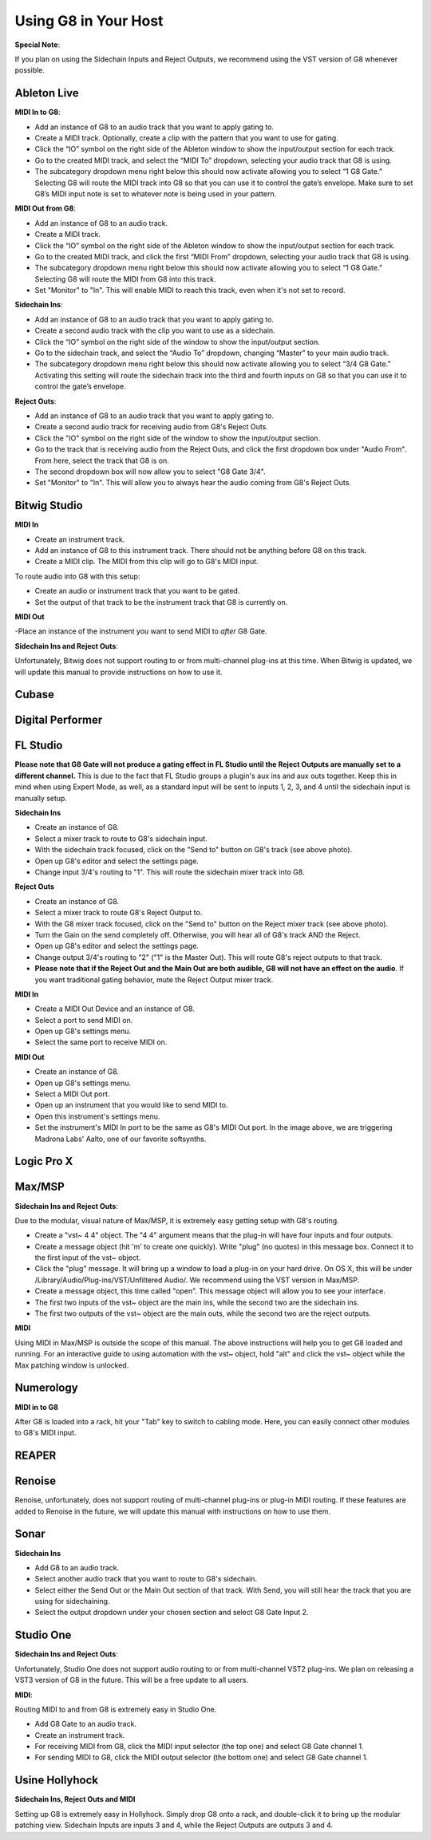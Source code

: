 Using G8 in Your Host
=====================

**Special Note**:

If you plan on using the Sidechain Inputs and Reject Outputs, we recommend using the VST version of G8 whenever possible.

Ableton Live
------------

.. image:: /images/abletonRouting.png

**MIDI In to G8**:

- Add an instance of G8 to an audio track that you want to apply gating to. 
- Create a MIDI track. Optionally, create a clip with the pattern that you want to use for gating. 
- Click the “IO” symbol on the right side of the Ableton window to show the input/output section for each track.
- Go to the created MIDI track, and select the “MIDI To” dropdown, selecting your audio track that G8 is using. 
- The subcategory dropdown menu right below this should now activate allowing you to select “1 G8 Gate.” Selecting G8 will route the MIDI track into G8 so that you can use it to control the gate’s envelope. Make sure to set G8’s MIDI input note is set to whatever note is being used in your pattern.

**MIDI Out from G8**:

- Add an instance of G8 to an audio track. 
- Create a MIDI track.
- Click the “IO” symbol on the right side of the Ableton window to show the input/output section for each track.
- Go to the created MIDI track, and click the first “MIDI From” dropdown, selecting your audio track that G8 is using. 
- The subcategory dropdown menu right below this should now activate allowing you to select “1 G8 Gate.” Selecting G8 will route the MIDI from G8 into this track.
- Set "Monitor" to "In". This will enable MIDI to reach this track, even when it's not set to record.

**Sidechain Ins**:

- Add an instance of G8 to an audio track that you want to apply gating to. 
- Create a second audio track with the clip you want to use as a sidechain. 
- Click the “IO” symbol on the right side of the window to show the input/output section. 
- Go to the sidechain track, and select the “Audio To” dropdown, changing “Master” to your main audio track. 
- The subcategory dropdown menu right below this should now activate allowing you to select “3/4 G8 Gate.” Activating this setting will route the sidechain track into the third and fourth inputs on G8 so that you can use it to control the gate’s envelope.

**Reject Outs**:

- Add an instance of G8 to an audio track that you want to apply gating to.
- Create a second audio track for receiving audio from G8's Reject Outs.
- Click the "IO" symbol on the right side of the window to show the input/output section.
- Go to the track that is receiving audio from the Reject Outs, and click the first dropdown box under "Audio From". From here, select the track that G8 is on.
- The second dropdown box will now allow you to select "G8 Gate 3/4".
- Set "Monitor" to "In". This will allow you to always hear the audio coming from G8's Reject Outs.


Bitwig Studio
-------------

.. image:: /images/bitwigMidi.png

**MIDI In**

- Create an instrument track.
- Add an instance of G8 to this instrument track. There should not be anything before G8 on this track.
- Create a MIDI clip. The MIDI from this clip will go to G8's MIDI input.

To route audio into G8 with this setup:

- Create an audio or instrument track that you want to be gated.
- Set the output of that track to be the instrument track that G8 is currently on.

**MIDI Out**

-Place an instance of the instrument you want to send MIDI to *after* G8 Gate.


**Sidechain Ins and Reject Outs**:

Unfortunately, Bitwig does not support routing to or from multi-channel plug-ins at this time. When Bitwig is updated, we will update this manual to provide instructions on how to use it.

Cubase
------

Digital Performer
-----------------

FL Studio
---------

**Please note that G8 Gate will not produce a gating effect in FL Studio until the Reject Outputs are manually set to a different channel.** This is due to the fact that FL Studio groups a plugin's aux ins and aux outs together. Keep this in mind when using Expert Mode, as well, as a standard input will be sent to inputs 1, 2, 3, and 4 until the sidechain input is manually setup.

.. image:: /images/flstudioSidechain.png

**Sidechain Ins**

- Create an instance of G8.
- Select a mixer track to route to G8's sidechain input.
- With the sidechain track focused, click on the "Send to" button on G8's track (see above photo).
- Open up G8's editor and select the settings page.
- Change input 3/4's routing to "1". This will route the sidechain mixer track into G8.

.. image:: /images/flstudioReject.png

**Reject Outs**

- Create an instance of G8.
- Select a mixer track to route G8's Reject Output to.
- With the G8 mixer track focused, click on the "Send to" button on the Reject mixer track (see above photo).
- Turn the Gain on the send completely off. Otherwise, you will hear all of G8's track AND the Reject.
- Open up G8's editor and select the settings page.
- Change output 3/4's routing to "2" ("1" is the Master Out). This will route G8's reject outputs to that track.
- **Please note that if the Reject Out and the Main Out are both audible, G8 will not have an effect on the audio**. If you want traditional gating behavior, mute the Reject Output mixer track.

.. image:: /images/flstudioMidi.png

**MIDI In**

- Create a MIDI Out Device and an instance of G8.
- Select a port to send MIDI on.
- Open up G8's settings menu.
- Select the same port to receive MIDI on.

**MIDI Out**

- Create an instance of G8.
- Open up G8's settings menu.
- Select a MIDI Out port.
- Open up an instrument that you would like to send MIDI to.
- Open this instrument's settings menu.
- Set the instrument's MIDI In port to be the same as G8's MIDI Out port. In the image above, we are triggering Madrona Labs' Aalto, one of our favorite softsynths.


Logic Pro X
-----------

Max/MSP
-------

.. image:: /images/maxMSPRouting.png

**Sidechain Ins and Reject Outs**:

Due to the modular, visual nature of Max/MSP, it is extremely easy getting setup with G8's routing.

- Create a "vst~ 4 4" object. The "4 4" argument means that the plug-in will have four inputs and four outputs.
- Create a message object (hit 'm' to create one quickly). Write "plug" (no quotes) in this message box. Connect it to the first input of the vst~ object.
- Click the "plug" message. It will bring up a window to load a plug-in on your hard drive. On OS X, this will be under /Library/Audio/Plug-ins/VST/Unfiltered Audio/. We recommend using the VST version in Max/MSP.
- Create a message object, this time called "open". This message object will allow you to see your interface.
- The first two inputs of the vst~ object are the main ins, while the second two are the sidechain ins.
- The first two outputs of the vst~ object are the main outs, while the second two are the reject outputs.

**MIDI**

Using MIDI in Max/MSP is outside the scope of this manual. The above instructions will help you to get G8 loaded and running. For an interactive guide to using automation with the vst~ object, hold "alt" and click the vst~ object while the Max patching window is unlocked.


Numerology
----------

.. image:: /images/numerology.png

**MIDI in to G8**

After G8 is loaded into a rack, hit your "Tab" key to switch to cabling mode. Here, you can easily connect other modules to G8's MIDI input.

REAPER
------

Renoise
-------

Renoise, unfortunately, does not support routing of multi-channel plug-ins or plug-in MIDI routing. If these features are added to Renoise in the future, we will update this manual with instructions on how to use them.

Sonar
-----

.. image:: /images/sonarSidechain.png

**Sidechain Ins**

- Add G8 to an audio track.
- Select another audio track that you want to route to G8's sidechain.
- Select either the Send Out or the Main Out section of that track. With Send, you will still hear the track that you are using for sidechaining.
- Select the output dropdown under your chosen section and select G8 Gate Input 2.


Studio One
----------

**Sidechain Ins and Reject Outs**:

Unfortunately, Studio One does not support audio routing to or from multi-channel VST2 plug-ins. We plan on releasing a VST3 version of G8 in the future. This will be a free update to all users.

.. image:: /images/studioOneMidi.png

**MIDI**:

Routing MIDI to and from G8 is extremely easy in Studio One.

- Add G8 Gate to an audio track.
- Create an instrument track.
- For receiving MIDI from G8, click the MIDI input selector (the top one) and select G8 Gate channel 1.
- For sending MIDI to G8, click the MIDI output selector (the bottom one) and select G8 Gate channel 1.


Usine Hollyhock
---------------

.. image:: /images/usine.png

**Sidechain Ins, Reject Outs and MIDI**

Setting up G8 is extremely easy in Hollyhock. Simply drop G8 onto a rack, and double-click it to bring up the modular patching view. Sidechain Inputs are inputs 3 and 4, while the Reject Outputs are outputs 3 and 4.
